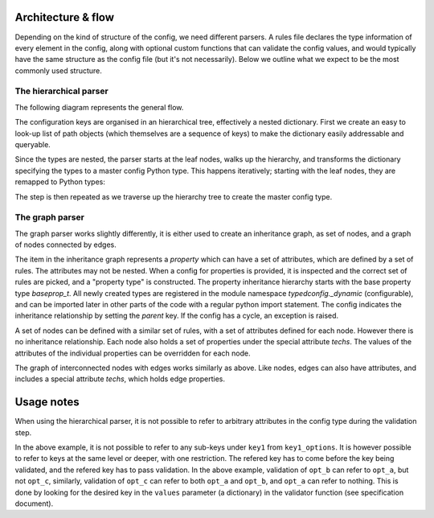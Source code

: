 Architecture & flow
===================

Depending on the kind of structure of the config, we need different
parsers.  A rules file declares the type information of every element
in the config, along with optional custom functions that can validate
the config values, and would typically have the same structure as the
config file (but it's not necessarily).  Below we outline what we
expect to be the most commonly used structure.

The hierarchical parser
------------------------

The following diagram represents the general flow.

.. image :: images/config_parsing_flow.png

The configuration keys are organised in an hierarchical tree,
effectively a nested dictionary.  First we create an easy to look-up
list of path objects (which themselves are a sequence of keys) to make
the dictionary easily addressable and queryable.

.. image :: images/dict_processing.png

Since the types are nested, the parser starts at the leaf nodes, walks
up the hierarchy, and transforms the dictionary specifying the types
to a master config Python type.  This happens iteratively; starting
with the leaf nodes, they are remapped to Python types:

.. image :: images/dict_transform_1.png

The step is then repeated as we traverse up the hierarchy tree to
create the master config type.

.. image :: images/dict_transform_2.png

The graph parser
----------------

The graph parser works slightly differently, it is either used to
create an inheritance graph, as set of nodes, and a graph of nodes
connected by edges.

The item in the inheritance graph represents a `property` which can
have a set of attributes, which are defined by a set of rules.  The
attributes may not be nested.  When a config for properties is
provided, it is inspected and the correct set of rules are picked, and
a "property type" is constructed.  The property inheritance hierarchy
starts with the base property type `baseprop_t`.  All newly created
types are registered in the module namespace `typedconfig._dynamic`
(configurable), and can be imported later in other parts of the code
with a regular python import statement.  The config indicates the
inheritance relationship by setting the `parent` key.  If the config
has a cycle, an exception is raised.

A set of nodes can be defined with a similar set of rules, with a set
of attributes defined for each node.  However there is no inheritance
relationship.  Each node also holds a set of properties under the
special attribute `techs`.  The values of the attributes of the
individual properties can be overridden for each node.

The graph of interconnected nodes with edges works similarly as above.
Like nodes, edges can also have attributes, and includes a special
attribute `techs`, which holds edge properties.

Usage notes
===========

When using the hierarchical parser, it is not possible to refer to
arbitrary attributes in the config type during the validation step.

.. code-block:: yaml
   key1: bla 
   key1_options:
     opt_a: foo
     opt_b: bar
     opt_c: baz

In the above example, it is not possible to refer to any sub-keys
under ``key1`` from ``key1_options``.  It is however possible to refer
to keys at the same level or deeper, with one restriction.  The
refered key has to come before the key being validated, and the
refered key has to pass validation.  In the above example, validation
of ``opt_b`` can refer to ``opt_a``, but not ``opt_c``, similarly,
validation of ``opt_c`` can refer to both ``opt_a`` and ``opt_b``, and
``opt_a`` can refer to nothing.  This is done by looking for the
desired key in the ``values`` parameter (a dictionary) in the
validator function (see specification document).
